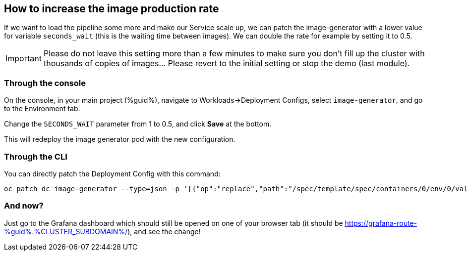 :GUID: %guid%
:OCP_USERNAME: %ocp_username%
:CLUSTER_SUBDOMAIN: %CLUSTER_SUBDOMAIN%
:markup-in-source: verbatim,attributes,quotes

== How to increase the image production rate

If we want to load the pipeline some more and make our Service scale up, we can patch the image-generator with a lower value for variable `seconds_wait` (this is the waiting time between images). We can double the rate for example by setting it to 0.5.

IMPORTANT: Please do not leave this setting more than a few minutes to make sure you don't fill up the cluster with thousands of copies of images... Please revert to the initial setting or stop the demo (last module). 

=== Through the console

On the console, in your main project ({GUID}), navigate to Workloads->Deployment Configs, select `image-generator`, and go to the Environment tab.

Change the `SECONDS_WAIT` parameter from 1 to 0.5, and click *Save* at the bottom.

This will redeploy the image generator pod with the new configuration.

=== Through the CLI

You can directly patch the Deployment Config with this command:

[source,bash,subs="{markup-in-source}",role=execute]
----
oc patch dc image-generator --type=json -p '[{"op":"replace","path":"/spec/template/spec/containers/0/env/0/value","value":"0.5"}]'
----

=== And now?

Just go to the Grafana dashboard which should still be opened on one of your browser tab (it should be https://grafana-route-{GUID}.{CLUSTER_SUBDOMAIN}[https://grafana-route-{GUID}.{CLUSTER_SUBDOMAIN}/,window=_blank]), and see the change!